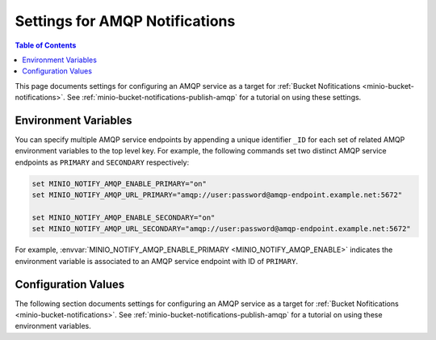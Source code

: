 .. _minio-server-envvar-bucket-notification-amqp:

===============================
Settings for AMQP Notifications
===============================

.. default-domain:: minio

.. contents:: Table of Contents
   :local:
   :depth: 2

This page documents settings for configuring an AMQP service as a target for :ref:`Bucket Nofitications <minio-bucket-notifications>`. 
See :ref:`minio-bucket-notifications-publish-amqp` for a tutorial on using these settings.

Environment Variables
---------------------

You can specify multiple AMQP service endpoints by appending a unique identifier ``_ID`` for each set of related AMQP environment variables to the top level key. 
For example, the following commands set two distinct AMQP service endpoints as ``PRIMARY`` and ``SECONDARY`` respectively:

.. code-block:: shell
   :class: copyable

   set MINIO_NOTIFY_AMQP_ENABLE_PRIMARY="on"
   set MINIO_NOTIFY_AMQP_URL_PRIMARY="amqp://user:password@amqp-endpoint.example.net:5672"

   set MINIO_NOTIFY_AMQP_ENABLE_SECONDARY="on"
   set MINIO_NOTIFY_AMQP_URL_SECONDARY="amqp://user:password@amqp-endpoint.example.net:5672"

For example, :envvar:`MINIO_NOTIFY_AMQP_ENABLE_PRIMARY <MINIO_NOTIFY_AMQP_ENABLE>` indicates the environment variable is associated to an AMQP service endpoint with ID of ``PRIMARY``.

.. envvar:: MINIO_NOTIFY_AMQP_ENABLE

   .. include:: /includes/common-mc-admin-config.rst
      :start-after: start-minio-notify-amqp-enable
      :end-before:  end-minio-notify-amqp-enable

   Requires specifying :envvar:`MINIO_NOTIFY_AMQP_URL` if set to ``on``.

.. envvar:: MINIO_NOTIFY_AMQP_URL

   .. include:: /includes/common-mc-admin-config.rst
      :start-after: start-minio-notify-amqp-url
      :end-before:  end-minio-notify-amqp-url

   This field is *required* if :envvar:`MINIO_NOTIFY_AMQP_ENABLE` is ``on``.
   All other AMQP-related variables are optional.

   This environment variable corresponds with the :mc-conf:`notify_amqp url <notify_amqp.url>` configuration setting.

   .. include:: /includes/linux/minio-server.rst
      :start-after: start-notify-target-online-desc
      :end-before: end-notify-target-online-desc

.. envvar:: MINIO_NOTIFY_AMQP_EXCHANGE

   .. include:: /includes/common-mc-admin-config.rst
      :start-after: start-minio-notify-amqp-exchange
      :end-before:  end-minio-notify-amqp-exchange

   This environment variable corresponds with the :mc-conf:`notify_amqp exchange <notify_amqp.exchange>` configuration setting.

.. envvar:: MINIO_NOTIFY_AMQP_EXCHANGE_TYPE

   .. include:: /includes/common-mc-admin-config.rst
      :start-after: start-minio-notify-amqp-exchange-type
      :end-before:  end-minio-notify-amqp-exchange-type

   This environment variable corresponds with the :mc-conf:`notify_amqp exchange_type <notify_amqp.exchange_type>` configuration setting.

.. envvar:: MINIO_NOTIFY_AMQP_ROUTING_KEY

   .. include:: /includes/common-mc-admin-config.rst
      :start-after: start-minio-notify-amqp-routing-key
      :end-before:  end-minio-notify-amqp-routing-key

   This environment variable corresponds with the :mc-conf:`notify_amqp routing_key <notify_amqp.routing_key>` configuration setting.

.. envvar:: MINIO_NOTIFY_AMQP_MANDATORY

   .. include:: /includes/common-mc-admin-config.rst
      :start-after: start-minio-notify-amqp-mandatory
      :end-before:  end-minio-notify-amqp-mandatory

   This environment variable corresponds with the :mc-conf:`notify_amqp mandatory <notify_amqp.mandatory>` configuration setting.

.. envvar:: MINIO_NOTIFY_AMQP_DURABLE

   .. include:: /includes/common-mc-admin-config.rst
      :start-after: start-minio-notify-amqp-durable
      :end-before:  end-minio-notify-amqp-durable

   This environment variable corresponds with the :mc-conf:`notify_amqp durable <notify_amqp.durable>` configuration setting.

.. envvar:: MINIO_NOTIFY_AMQP_NO_WAIT

   .. include:: /includes/common-mc-admin-config.rst
      :start-after: start-minio-notify-amqp-no-wait
      :end-before:  end-minio-notify-amqp-no-wait

   This environment variable corresponds with the :mc-conf:`notify_amqp no_wait <notify_amqp.no_wait>` configuration setting.

.. envvar:: MINIO_NOTIFY_AMQP_INTERNAL

   .. include:: /includes/common-mc-admin-config.rst
      :start-after: start-minio-notify-amqp-internal
      :end-before:  end-minio-notify-amqp-internal

   This environment variable corresponds with the :mc-conf:`notify_amqp internal <notify_amqp.internal>` configuration setting.

   .. explanation is very unclear. Need to revisit this.

.. envvar:: MINIO_NOTIFY_AMQP_AUTO_DELETED

   .. include:: /includes/common-mc-admin-config.rst
      :start-after: start-minio-notify-amqp-auto-deleted
      :end-before:  end-minio-notify-amqp-auto-deleted

   This environment variable corresponds with the :mc-conf:`notify_amqp auto_deleted <notify_amqp.auto_deleted>` configuration setting.

.. envvar:: MINIO_NOTIFY_AMQP_DELIVERY_MODE

   .. include:: /includes/common-mc-admin-config.rst
      :start-after: start-minio-notify-amqp-delivery-mode
      :end-before:  end-minio-notify-amqp-delivery-mode

   This environment variable corresponds with the :mc-conf:`notify_amqp delivery_mode <notify_amqp.delivery_mode>` configuration setting.

.. envvar:: MINIO_NOTIFY_AMQP_QUEUE_DIR

   .. include:: /includes/common-mc-admin-config.rst
      :start-after: start-minio-notify-amqp-queue-dir
      :end-before:  end-minio-notify-amqp-queue-dir

   This environment variable corresponds with the :mc-conf:`notify_amqp queue_dir <notify_amqp.queue_dir>` configuration setting.

.. envvar:: MINIO_NOTIFY_AMQP_QUEUE_LIMIT


   .. include:: /includes/common-mc-admin-config.rst
      :start-after: start-minio-notify-amqp-queue-limit
      :end-before:  end-minio-notify-amqp-queue-limit

   This environment variable corresponds with the :mc-conf:`notify_amqp queue_limit <notify_amqp.queue_limit>` configuration setting.

.. envvar:: MINIO_NOTIFY_AMQP_COMMENT

   .. include:: /includes/common-mc-admin-config.rst
      :start-after: start-minio-notify-amqp-comment
      :end-before:  end-minio-notify-amqp-comment

   This environment variable corresponds with the :mc-conf:`notify_amqp comment <notify_amqp.comment>` configuration setting.

.. _minio-server-config-bucket-notification-amqp:

Configuration Values
--------------------

The following section documents settings for configuring an AMQP service as a target for :ref:`Bucket Nofitications <minio-bucket-notifications>`. 
See :ref:`minio-bucket-notifications-publish-amqp` for a tutorial on using these environment variables.

.. mc-conf:: notify_amqp

   The top-level configuration key for defining an AMQP service endpoint for use
   with :ref:`MinIO bucket notifications <minio-bucket-notifications>`.

   Use :mc-cmd:`mc admin config set` to set or update an AMQP service endpoint. 
   The :mc-conf:`~notify_amqp.url` argument is *required* for each target.
   Specify additional optional arguments as a whitespace (``" "``)-delimited list.

   .. code-block:: shell
      :class: copyable

      mc admin config set notify_amqp \ 
        url="amqp://user:password@endpoint:port" \
        [ARGUMENT="VALUE"] ... \

   You can specify multiple AMQP service endpoints by appending ``[:name]`` to the top level key. 
   For example, the following commands set two distinct AMQP service endpoints as ``primary`` and ``secondary`` respectively:

   .. code-block:: shell

      mc admin config set notify_amqp:primary \ 
         url="user:password@amqp://endpoint:port" [ARGUMENT=VALUE ...]

      mc admin config set notify_amqp:secondary \
         url="user:password@amqp://endpoint:port" [ARGUMENT=VALUE ...]

   The :mc-conf:`notify_amqp` configuration key supports the following 
   arguments:

   .. mc-conf:: url
      :delimiter: " "

      *Required*

      .. include:: /includes/common-mc-admin-config.rst
         :start-after: start-minio-notify-amqp-url
         :end-before:  end-minio-notify-amqp-url

      This configuration setting corresponds with the :envvar:`MINIO_NOTIFY_AMQP_URL` environment variable. 

      .. include:: /includes/linux/minio-server.rst
         :start-after: start-notify-target-online-desc
         :end-before: end-notify-target-online-desc

   .. mc-conf:: exchange 
      :delimiter: " "

      *Optional*

      .. include:: /includes/common-mc-admin-config.rst
         :start-after: start-minio-notify-amqp-exchange
         :end-before:  end-minio-notify-amqp-exchange

      This configuration setting corresponds with the :envvar:`MINIO_NOTIFY_AMQP_EXCHANGE` environment variable.

   .. mc-conf:: exchange_type 
      :delimiter: " "

      *Optional*

      .. include:: /includes/common-mc-admin-config.rst
         :start-after: start-minio-notify-amqp-exchange-type
         :end-before:  end-minio-notify-amqp-exchange-type

      This configuration setting corresponds with the :envvar:`MINIO_NOTIFY_AMQP_EXCHANGE_TYPE` environment variable.

   .. mc-conf:: routing_key 
      :delimiter: " "

      *Optional*
   
      .. include:: /includes/common-mc-admin-config.rst
         :start-after: start-minio-notify-amqp-routing-key
         :end-before:  end-minio-notify-amqp-routing-key

      This configuration setting corresponds with the :envvar:`MINIO_NOTIFY_AMQP_ROUTING_KEY` environment variable.

   .. mc-conf:: mandatory 
      :delimiter: " "

      *Optional*

      .. include:: /includes/common-mc-admin-config.rst
         :start-after: start-minio-notify-amqp-mandatory
         :end-before:  end-minio-notify-amqp-mandatory

      This configuration setting corresponds with the :envvar:`MINIO_NOTIFY_AMQP_MANDATORY` environment variable.

   .. mc-conf:: durable 
      :delimiter: " "

      *Optional*

      .. include:: /includes/common-mc-admin-config.rst
         :start-after: start-minio-notify-amqp-durable
         :end-before:  end-minio-notify-amqp-durable

      This configuration setting corresponds with the :envvar:`MINIO_NOTIFY_AMQP_DURABLE` environment variable.

   .. mc-conf:: no_wait 
      :delimiter: " "

      *Optional*

      .. include:: /includes/common-mc-admin-config.rst
         :start-after: start-minio-notify-amqp-no-wait
         :end-before:  end-minio-notify-amqp-no-wait

      This configuration setting corresponds with the :envvar:`MINIO_NOTIFY_AMQP_NO_WAIT` environment variable.

   .. mc-conf:: internal 
      :delimiter: " "

      *Optional*

      .. include:: /includes/common-mc-admin-config.rst
         :start-after: start-minio-notify-amqp-internal
         :end-before:  end-minio-notify-amqp-internal

      This configuration setting corresponds with the :envvar:`MINIO_NOTIFY_AMQP_INTERNAL` environment variable.

   .. explanation is very unclear. Need to revisit this.

   .. mc-conf:: auto_deleted 
      :delimiter: " "

      *Optional*

      .. include:: /includes/common-mc-admin-config.rst
         :start-after: start-minio-notify-amqp-auto-deleted
         :end-before:  end-minio-notify-amqp-auto-deleted

      This configuration setting corresponds with the :envvar:`MINIO_NOTIFY_AMQP_AUTO_DELETED` environment variable.

   .. mc-conf:: delivery_mode 
      :delimiter: " "

      *Optional*

      .. include:: /includes/common-mc-admin-config.rst
         :start-after: start-minio-notify-amqp-delivery-mode
         :end-before:  end-minio-notify-amqp-delivery-mode

      This configuration setting corresponds with the :envvar:`MINIO_NOTIFY_AMQP_DELIVERY_MODE` environment variable.

   .. mc-conf:: queue_dir 
      :delimiter: " "

      *Optional*

      .. include:: /includes/common-mc-admin-config.rst
         :start-after: start-minio-notify-amqp-queue-dir
         :end-before:  end-minio-notify-amqp-queue-dir

      This configuration setting corresponds with the :envvar:`MINIO_NOTIFY_AMQP_QUEUE_DIR` environment variable.

   .. mc-conf:: queue_limit 
      :delimiter: " "

      *Optional*

      .. include:: /includes/common-mc-admin-config.rst
         :start-after: start-minio-notify-amqp-queue-limit
         :end-before:  end-minio-notify-amqp-queue-limit

      This configuration setting corresponds with the :envvar:`MINIO_NOTIFY_AMQP_QUEUE_LIMIT` environment variable.

   .. mc-conf:: comment 
      :delimiter: " "

      *Optional*

      .. include:: /includes/common-mc-admin-config.rst
         :start-after: start-minio-notify-amqp-comment
         :end-before:  end-minio-notify-amqp-comment

      This configuration setting corresponds with the :envvar:`MINIO_NOTIFY_AMQP_COMMENT` environment variable.